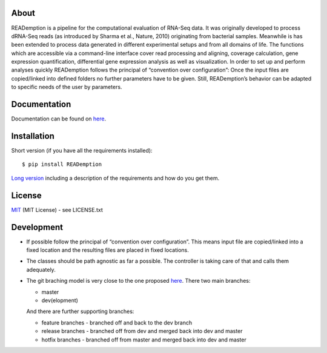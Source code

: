 |Latest Version| |License| |Build Status| |Documentation Status| |DOI|

About
-----

READemption is a pipeline for the computational evaluation of RNA-Seq
data. It was originally developed to process dRNA-Seq reads (as
introduced by Sharma et al., Nature, 2010) originating from bacterial
samples. Meanwhile is has been extended to process data generated in
different experimental setups and from all domains of life. The
functions which are accessible via a command-line interface cover read
processing and aligning, coverage calculation, gene expression
quantification, differential gene expression analysis as well as
visualization. In order to set up and perform analyses quickly
READemption follows the principal of “convention over configuration”:
Once the input files are copied/linked into defined folders no further
parameters have to be given. Still, READemption’s behavior can be
adapted to specific needs of the user by parameters.

Documentation
-------------

Documentation can be found on
`here <https://reademption.readthedocs.io>`__.

Installation
------------

Short version (if you have all the requirements installed):

::

   $ pip install READemption

`Long version <https://reademption.readthedocs.io>`__ including a
description of the requirements and how do you get them.

License
-------

`MIT <https://opensource.org/licenses/MIT>`__ (MIT License) - see
LICENSE.txt

Development
-----------

-  If possible follow the principal of “convention over configuration”.
   This means input file are copied/linked into a fixed location and the
   resulting files are placed in fixed locations.

-  The classes should be path agnostic as far a possible. The controller
   is taking care of that and calls them adequately.

-  The git braching model is very close to the one proposed
   `here <http://nvie.com/posts/a-successful-git-branching-model/>`__.
   There two main branches:

   -  master
   -  dev(elopment)

   And there are further supporting branches:

   -  feature branches - branched off and back to the dev branch
   -  release branches - branched off from dev and merged back into dev
      and master
   -  hotfix branches - branched off from master and merged back into
      dev and master

.. |Latest Version| image:: https://img.shields.io/pypi/v/reademption.svg
   :target: https://pypi.python.org/pypi/READemption/
.. |License| image:: https://img.shields.io/pypi/l/reademption.svg
   :target: https://pypi.python.org/pypi/READemption/
.. |Build Status| image:: https://travis-ci.org/foerstner-lab/READemption.svg?branch=master
   :target: https://travis-ci.org/foerstner-lab/READemption
.. |Documentation Status| image:: https://readthedocs.org/projects/reademption/badge/?version=latest
   :target: https://reademption.readthedocs.io/en/latest/?badge=latest
.. |DOI| image:: https://zenodo.org/badge/18210971.svg
   :target: https://zenodo.org/badge/latestdoi/18210971
